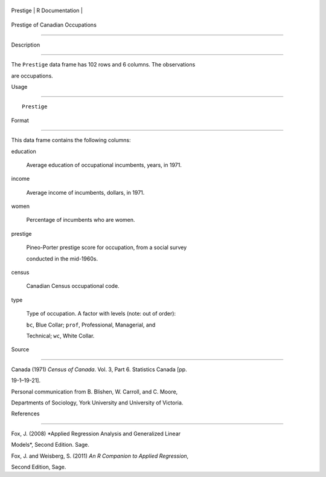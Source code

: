 +------------+-------------------+
| Prestige   | R Documentation   |
+------------+-------------------+

Prestige of Canadian Occupations
--------------------------------

Description
~~~~~~~~~~~

The ``Prestige`` data frame has 102 rows and 6 columns. The observations
are occupations.

Usage
~~~~~

::

    Prestige

Format
~~~~~~

This data frame contains the following columns:

education
    Average education of occupational incumbents, years, in 1971.

income
    Average income of incumbents, dollars, in 1971.

women
    Percentage of incumbents who are women.

prestige
    Pineo-Porter prestige score for occupation, from a social survey
    conducted in the mid-1960s.

census
    Canadian Census occupational code.

type
    Type of occupation. A factor with levels (note: out of order):
    ``bc``, Blue Collar; ``prof``, Professional, Managerial, and
    Technical; ``wc``, White Collar.

Source
~~~~~~

Canada (1971) *Census of Canada*. Vol. 3, Part 6. Statistics Canada [pp.
19-1–19-21].

Personal communication from B. Blishen, W. Carroll, and C. Moore,
Departments of Sociology, York University and University of Victoria.

References
~~~~~~~~~~

Fox, J. (2008) *Applied Regression Analysis and Generalized Linear
Models*, Second Edition. Sage.

Fox, J. and Weisberg, S. (2011) *An R Companion to Applied Regression*,
Second Edition, Sage.
